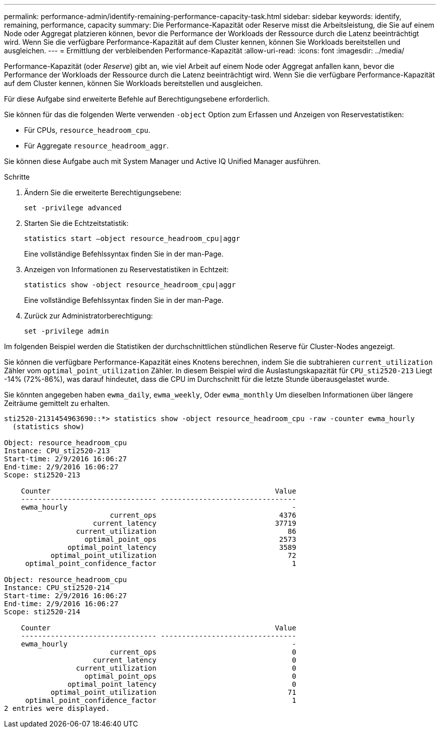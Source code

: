 ---
permalink: performance-admin/identify-remaining-performance-capacity-task.html 
sidebar: sidebar 
keywords: identify, remaining, performance, capacity 
summary: Die Performance-Kapazität oder Reserve misst die Arbeitsleistung, die Sie auf einem Node oder Aggregat platzieren können, bevor die Performance der Workloads der Ressource durch die Latenz beeinträchtigt wird. Wenn Sie die verfügbare Performance-Kapazität auf dem Cluster kennen, können Sie Workloads bereitstellen und ausgleichen. 
---
= Ermittlung der verbleibenden Performance-Kapazität
:allow-uri-read: 
:icons: font
:imagesdir: ../media/


[role="lead"]
Performance-Kapazität (oder _Reserve_) gibt an, wie viel Arbeit auf einem Node oder Aggregat anfallen kann, bevor die Performance der Workloads der Ressource durch die Latenz beeinträchtigt wird. Wenn Sie die verfügbare Performance-Kapazität auf dem Cluster kennen, können Sie Workloads bereitstellen und ausgleichen.

Für diese Aufgabe sind erweiterte Befehle auf Berechtigungsebene erforderlich.

Sie können für das die folgenden Werte verwenden `-object` Option zum Erfassen und Anzeigen von Reservestatistiken:

* Für CPUs, `resource_headroom_cpu`.
* Für Aggregate `resource_headroom_aggr`.


Sie können diese Aufgabe auch mit System Manager und Active IQ Unified Manager ausführen.

.Schritte
. Ändern Sie die erweiterte Berechtigungsebene:
+
`set -privilege advanced`

. Starten Sie die Echtzeitstatistik:
+
`statistics start –object resource_headroom_cpu|aggr`

+
Eine vollständige Befehlssyntax finden Sie in der man-Page.

. Anzeigen von Informationen zu Reservestatistiken in Echtzeit:
+
`statistics show -object resource_headroom_cpu|aggr`

+
Eine vollständige Befehlssyntax finden Sie in der man-Page.

. Zurück zur Administratorberechtigung:
+
`set -privilege admin`



Im folgenden Beispiel werden die Statistiken der durchschnittlichen stündlichen Reserve für Cluster-Nodes angezeigt.

Sie können die verfügbare Performance-Kapazität eines Knotens berechnen, indem Sie die subtrahieren `current_utilization` Zähler vom `optimal_point_utilization` Zähler. In diesem Beispiel wird die Auslastungskapazität für `CPU_sti2520-213` Liegt -14% (72%-86%), was darauf hindeutet, dass die CPU im Durchschnitt für die letzte Stunde überausgelastet wurde.

Sie könnten angegeben haben `ewma_daily`, `ewma_weekly`, Oder `ewma_monthly` Um dieselben Informationen über längere Zeiträume gemittelt zu erhalten.

[listing]
----
sti2520-2131454963690::*> statistics show -object resource_headroom_cpu -raw -counter ewma_hourly
  (statistics show)

Object: resource_headroom_cpu
Instance: CPU_sti2520-213
Start-time: 2/9/2016 16:06:27
End-time: 2/9/2016 16:06:27
Scope: sti2520-213

    Counter                                                     Value
    -------------------------------- --------------------------------
    ewma_hourly                                                     -
                         current_ops                             4376
                     current_latency                            37719
                 current_utilization                               86
                   optimal_point_ops                             2573
               optimal_point_latency                             3589
           optimal_point_utilization                               72
     optimal_point_confidence_factor                                1

Object: resource_headroom_cpu
Instance: CPU_sti2520-214
Start-time: 2/9/2016 16:06:27
End-time: 2/9/2016 16:06:27
Scope: sti2520-214

    Counter                                                     Value
    -------------------------------- --------------------------------
    ewma_hourly                                                     -
                         current_ops                                0
                     current_latency                                0
                 current_utilization                                0
                   optimal_point_ops                                0
               optimal_point_latency                                0
           optimal_point_utilization                               71
     optimal_point_confidence_factor                                1
2 entries were displayed.
----